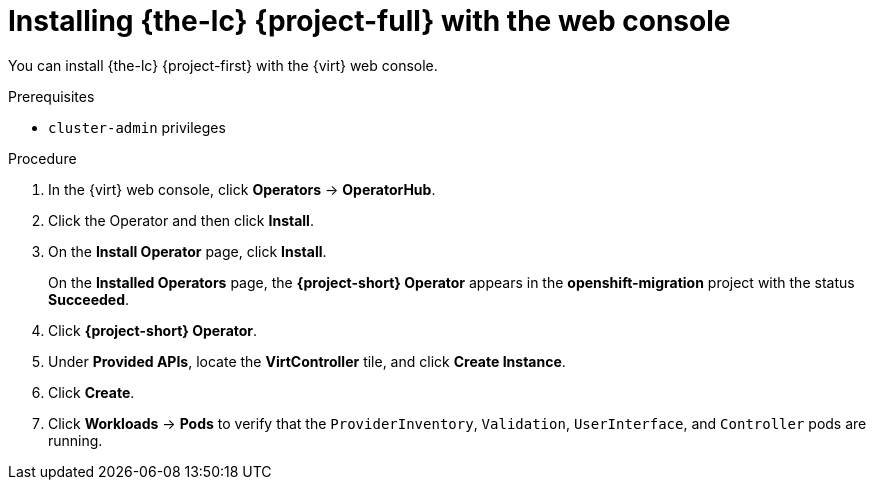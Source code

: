 // Module included in the following assemblies:
//
// * documentation/doc-Migration_Toolkit_for_Virtualization/master.adoc

[id="installing-mtv-console_{context}"]
= Installing {the-lc} {project-full} with the web console

You can install {the-lc} {project-first} with the {virt} web console.

.Prerequisites

* `cluster-admin` privileges

.Procedure

. In the {virt} web console, click *Operators* -> *OperatorHub*.
ifeval::["build" == "downstream"]
. Use the *Filter by keyword* field to find the *Konveyor Operator for VMs*.
+
[NOTE]
====
The Konveyor Operator for VMs is a Community Operator. Red Had does not support Community Operators.
====
endif::[]
ifeval::["build" == "downstream"]
. Use the *Filter by keyword* field to find the *{project-full} Operator*.
endif::[]
. Click the Operator and then click *Install*.
. On the *Install Operator* page, click *Install*.
+
On the *Installed Operators* page, the *{project-short} Operator* appears in the *openshift-migration* project with the status *Succeeded*.

. Click *{project-short} Operator*.
. Under *Provided APIs*, locate the *VirtController* tile, and click *Create Instance*.
. Click *Create*.
. Click *Workloads* -> *Pods* to verify that the `ProviderInventory`, `Validation`, `UserInterface`, and `Controller` pods are running.

